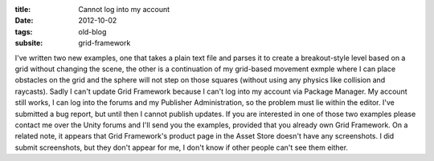 :title: Cannot log into my account
:date: 2012-10-02
:tags: old-blog
:subsite: grid-framework

I've written two new examples, one that takes a plain text file and parses it
to create a breakout-style level based on a grid without changing the scene,
the other is a continuation of my grid-based movement exmple where I can place
obstacles on the grid and the sphere will not step on those squares (without
using any physics like collision and raycasts). Sadly I can't update Grid
Framework because I can't log into my account via Package Manager. My account
still works, I can log into the forums and my Publisher Administration, so the
problem must lie within the editor. I've submitted a bug report, but until then
I cannot publish updates. If you are interested in one of those two examples
please contact me over the Unity forums and I'll send you the examples,
provided that you already own Grid Framework. On a related note, it appears
that Grid Framework's product page in the Asset Store doesn't have any
screenshots. I did submit screenshots, but they don't appear for me, I don't
know if other people can't see them either.

